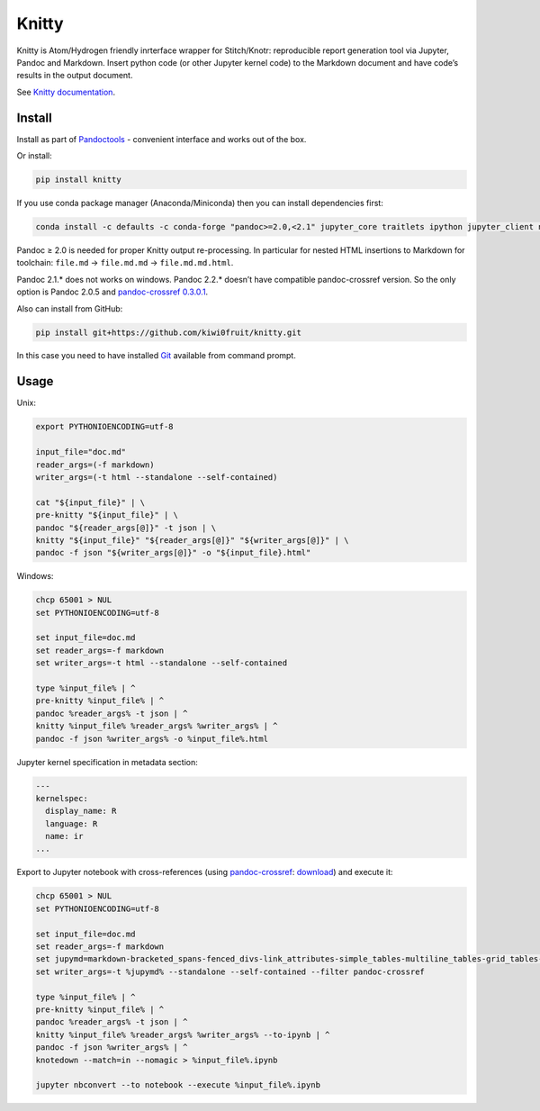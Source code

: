 Knitty
======

Knitty is Atom/Hydrogen friendly inrterface wrapper for Stitch/Knotr:
reproducible report generation tool via Jupyter, Pandoc and Markdown.
Insert python code (or other Jupyter kernel code) to the Markdown
document and have code’s results in the output document.

See `Knitty
documentation <https://github.com/kiwi0fruit/knitty/blob/master/knitty.md>`__.

Install
-------

Install as part of
`Pandoctools <https://github.com/kiwi0fruit/pandoctools>`__ - convenient
interface and works out of the box.

Or install:

.. code:: sh

    pip install knitty

If you use conda package manager (Anaconda/Miniconda) then you can
install dependencies first:

.. code:: sh

    conda install -c defaults -c conda-forge "pandoc>=2.0,<2.1" jupyter_core traitlets ipython jupyter_client nbconvert pandocfilters pypandoc click psutil nbformat pandoc-attributes six pyyaml

Pandoc ≥ 2.0 is needed for proper Knitty output re-processing. In
particular for nested HTML insertions to Markdown for toolchain:
``file.md`` → ``file.md.md`` → ``file.md.md.html``.

Pandoc 2.1.\* does not works on windows. Pandoc 2.2.\* doesn’t have
compatible pandoc-crossref version. So the only option is Pandoc 2.0.5
and `pandoc-crossref
0.3.0.1 <https://github.com/lierdakil/pandoc-crossref/releases/tag/v0.3.0.1>`__.

Also can install from GitHub:

.. code:: sh

    pip install git+https://github.com/kiwi0fruit/knitty.git

In this case you need to have installed
`Git <https://git-scm.com/downloads>`__ available from command prompt.

Usage
-----

Unix:

.. code:: sh

    export PYTHONIOENCODING=utf-8

    input_file="doc.md"
    reader_args=(-f markdown)
    writer_args=(-t html --standalone --self-contained)

    cat "${input_file}" | \
    pre-knitty "${input_file}" | \
    pandoc "${reader_args[@]}" -t json | \
    knitty "${input_file}" "${reader_args[@]}" "${writer_args[@]}" | \
    pandoc -f json "${writer_args[@]}" -o "${input_file}.html"

Windows:

.. code:: bat

    chcp 65001 > NUL
    set PYTHONIOENCODING=utf-8

    set input_file=doc.md
    set reader_args=-f markdown
    set writer_args=-t html --standalone --self-contained

    type %input_file% | ^
    pre-knitty %input_file% | ^
    pandoc %reader_args% -t json | ^
    knitty %input_file% %reader_args% %writer_args% | ^
    pandoc -f json %writer_args% -o %input_file%.html

Jupyter kernel specification in metadata section:

.. code:: yaml

    ---
    kernelspec:
      display_name: R
      language: R
      name: ir
    ...

Export to Jupyter notebook with cross-references (using
`pandoc-crossref <https://github.com/lierdakil/pandoc-crossref>`__:
`download <https://github.com/lierdakil/pandoc-crossref/releases>`__)
and execute it:

.. code:: bat

    chcp 65001 > NUL
    set PYTHONIOENCODING=utf-8

    set input_file=doc.md
    set reader_args=-f markdown
    set jupymd=markdown-bracketed_spans-fenced_divs-link_attributes-simple_tables-multiline_tables-grid_tables-pipe_tables-fenced_code_attributes-markdown_in_html_blocks-table_captions-smart
    set writer_args=-t %jupymd% --standalone --self-contained --filter pandoc-crossref

    type %input_file% | ^
    pre-knitty %input_file% | ^
    pandoc %reader_args% -t json | ^
    knitty %input_file% %reader_args% %writer_args% --to-ipynb | ^
    pandoc -f json %writer_args% | ^
    knotedown --match=in --nomagic > %input_file%.ipynb

    jupyter nbconvert --to notebook --execute %input_file%.ipynb
